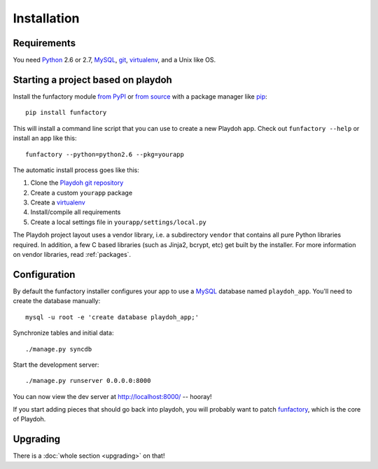 ============
Installation
============


Requirements
------------

You need `Python`_ 2.6 or 2.7, `MySQL`_, `git`_, virtualenv_, and a Unix like
OS.

.. _`Python`: http://python.org/
.. _`git`: http://git-scm.com/

Starting a project based on playdoh
-----------------------------------

Install the funfactory module
`from PyPI <http://pypi.python.org/pypi/funfactory>`_
or `from source <https://github.com/mozilla/funfactory>`_
with a package manager like `pip`_::

    pip install funfactory

This will install a command line script that you can use to create a new
Playdoh app. Check out ``funfactory --help`` or install an app like this::

    funfactory --python=python2.6 --pkg=yourapp

The automatic install process goes like this:

1. Clone the `Playdoh git repository`_
2. Create a custom ``yourapp`` package
3. Create a `virtualenv`_
4. Install/compile all requirements
5. Create a local settings file in ``yourapp/settings/local.py``

.. seealso::

    :doc:`Installing everything automatically in a Vagrant VM <vagrant>`

The Playdoh project layout uses a vendor library, i.e. a subdirectory ``vendor``
that contains all pure Python libraries required. In addition, a few C based
libraries (such as Jinja2, bcrypt, etc) get built by the installer. For more
information on vendor libraries, read :ref:`packages`.

.. _`Playdoh git repository`: https://github.com/mozilla/playdoh
.. _virtualenv: http://pypi.python.org/pypi/virtualenv
.. _pip: http://www.pip-installer.org/
.. _`PyPI`: http://pypi.python.org/pypi

Configuration
-------------

By default the funfactory installer configures your app to use a `MySQL`_
database named ``playdoh_app``. You'll need to create the database manually::

    mysql -u root -e 'create database playdoh_app;'

Synchronize tables and initial data::

    ./manage.py syncdb

Start the development server::

    ./manage.py runserver 0.0.0.0:8000

You can now view the dev server at http://localhost:8000/ -- hooray!

If you start adding pieces that should go back into playdoh, you will probably
want to patch `funfactory`_, which is the core of Playdoh.

.. _funfactory: https://github.com/mozilla/funfactory
.. _`MySQL`: http://www.mysql.com/


Upgrading
---------

There is a :doc:`whole section <upgrading>` on that!
